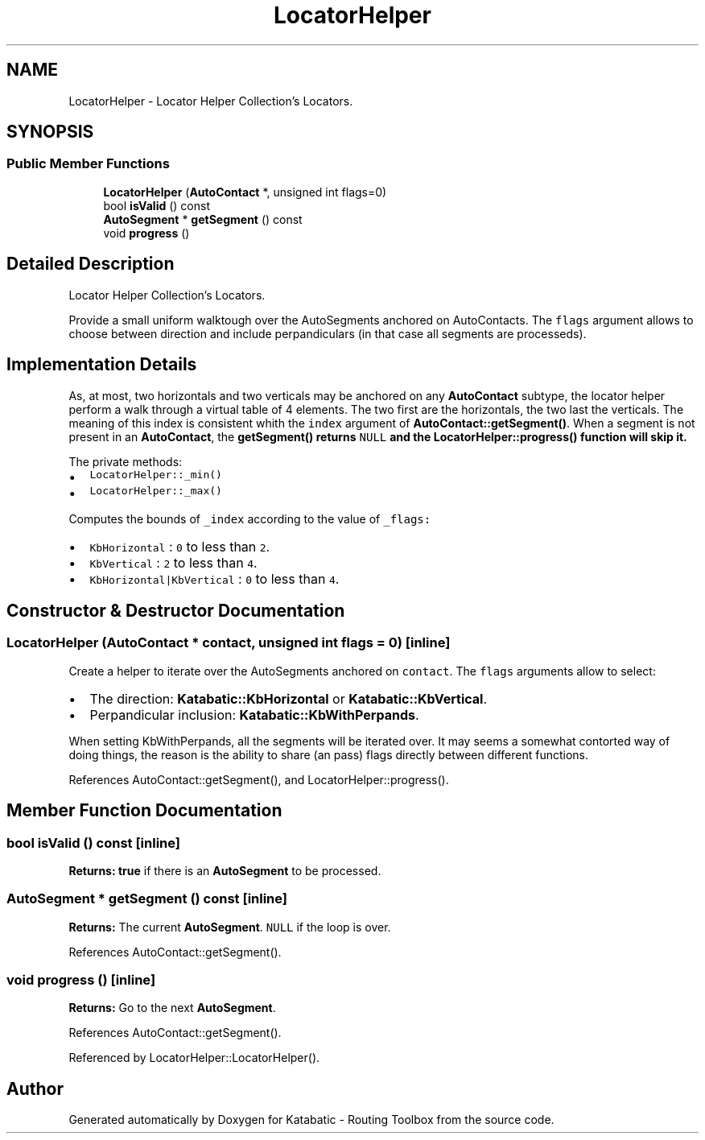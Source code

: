 .TH "LocatorHelper" 3 "Fri Oct 1 2021" "Version 1.0" "Katabatic - Routing Toolbox" \" -*- nroff -*-
.ad l
.nh
.SH NAME
LocatorHelper \- Locator Helper Collection's Locators\&.  

.SH SYNOPSIS
.br
.PP
.SS "Public Member Functions"

.in +1c
.ti -1c
.RI "\fBLocatorHelper\fP (\fBAutoContact\fP *, unsigned int flags=0)"
.br
.ti -1c
.RI "bool \fBisValid\fP () const"
.br
.ti -1c
.RI "\fBAutoSegment\fP * \fBgetSegment\fP () const"
.br
.ti -1c
.RI "void \fBprogress\fP ()"
.br
.in -1c
.SH "Detailed Description"
.PP 
Locator Helper Collection's Locators\&. 

Provide a small uniform walktough over the AutoSegments anchored on AutoContacts\&. The \fCflags\fP argument allows to choose between direction and include perpandiculars (in that case all segments are processeds)\&.
.SH "Implementation Details"
.PP
As, at most, two horizontals and two verticals may be anchored on any \fBAutoContact\fP subtype, the locator helper perform a walk through a virtual table of 4 elements\&. The two first are the horizontals, the two last the verticals\&. The meaning of this index is consistent whith the \fCindex\fP argument of \fBAutoContact::getSegment()\fP\&. When a segment is not present in an \fBAutoContact\fP, the \fC\fBgetSegment()\fP\fP returns \fCNULL\fP and the \fBLocatorHelper::progress()\fP function will skip it\&.
.PP
The private methods:
.IP "\(bu" 2
\fCLocatorHelper::_min()\fP 
.IP "\(bu" 2
\fCLocatorHelper::_max()\fP 
.PP
.PP
Computes the bounds of \fC_index\fP according to the value of \fC_flags:\fP 
.IP "\(bu" 2
\fCKbHorizontal\fP : \fC0\fP to less than \fC2\fP\&.
.IP "\(bu" 2
\fCKbVertical\fP : \fC2\fP to less than \fC4\fP\&.
.IP "\(bu" 2
\fCKbHorizontal|KbVertical\fP : \fC0\fP to less than \fC4\fP\&. 
.PP

.SH "Constructor & Destructor Documentation"
.PP 
.SS "\fBLocatorHelper\fP (\fBAutoContact\fP * contact, unsigned int flags = \fC0\fP)\fC [inline]\fP"
Create a helper to iterate over the AutoSegments anchored on \fCcontact\fP\&. The \fCflags\fP arguments allow to select:
.IP "\(bu" 2
The direction: \fBKatabatic::KbHorizontal\fP or \fBKatabatic::KbVertical\fP\&.
.IP "\(bu" 2
Perpandicular inclusion: \fBKatabatic::KbWithPerpands\fP\&.
.PP
.PP
When setting KbWithPerpands, all the segments will be iterated over\&. It may seems a somewhat contorted way of doing things, the reason is the ability to share (an pass) flags directly between different functions\&. 
.PP
References AutoContact::getSegment(), and LocatorHelper::progress()\&.
.SH "Member Function Documentation"
.PP 
.SS "bool isValid () const\fC [inline]\fP"
\fBReturns:\fP \fBtrue\fP if there is an \fBAutoSegment\fP to be processed\&. 
.SS "\fBAutoSegment\fP * getSegment () const\fC [inline]\fP"
\fBReturns:\fP The current \fBAutoSegment\fP\&. \fCNULL\fP if the loop is over\&. 
.PP
References AutoContact::getSegment()\&.
.SS "void progress ()\fC [inline]\fP"
\fBReturns:\fP Go to the next \fBAutoSegment\fP\&. 
.PP
References AutoContact::getSegment()\&.
.PP
Referenced by LocatorHelper::LocatorHelper()\&.

.SH "Author"
.PP 
Generated automatically by Doxygen for Katabatic - Routing Toolbox from the source code\&.
